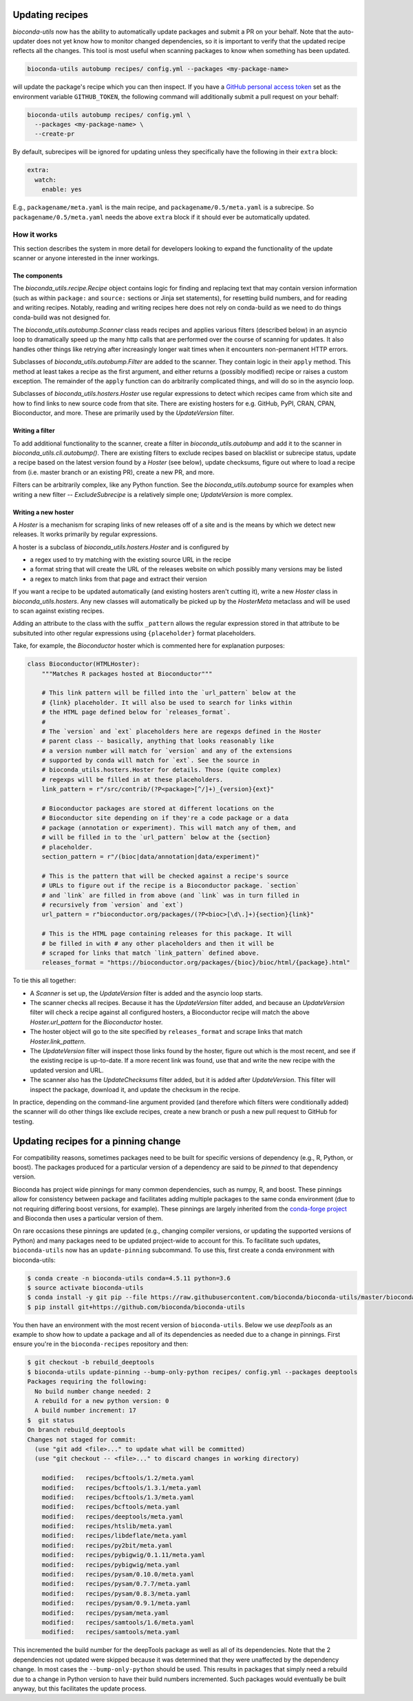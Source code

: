 .. _updating:

Updating recipes
================
`bioconda-utils` now has the ability to automatically update packages and
submit a PR on your behalf. Note that the auto-updater does not yet know how to
monitor changed dependencies, so it is important to verify that the updated
recipe reflects all the changes. This tool is most useful when scanning
packages to know when something has been updated.

.. code-block:: bash

    bioconda-utils autobump recipes/ config.yml --packages <my-package-name>

will update the package's recipe which you can then inspect. If you have
a `GitHub personal access token
<https://help.github.com/articles/creating-a-personal-access-token-for-the-command-line/>`_
set as the environment variable ``GITHUB_TOKEN``, the following command will
additionally submit a pull request on your behalf:

.. code-block:: bash

    bioconda-utils autobump recipes/ config.yml \
      --packages <my-package-name> \
      --create-pr

By default, subrecipes  will be ignored for updating unless
they specifically have the following in their ``extra`` block:

.. code-block:: yaml

    extra:
      watch:
        enable: yes

E.g., ``packagename/meta.yaml`` is the main recipe, and
``packagename/0.5/meta.yaml`` is a subrecipe. So ``packagename/0.5/meta.yaml``
needs the above ``extra`` block if it should ever be automatically updated.


How it works
------------

This section describes the system in more detail for developers looking to
expand the functionality of the update scanner or anyone interested in the
inner workings.

The components
~~~~~~~~~~~~~~

The `bioconda_utils.recipe.Recipe` object contains logic for finding and
replacing text that may contain version information (such as within ``package:``
and ``source:`` sections or Jinja set statements), for resetting build numbers,
and for reading and writing recipes. Notably, reading and writing recipes here
does not rely on conda-build as we need to do things conda-build was not
designed for.

The `bioconda_utils.autobump.Scanner` class reads recipes and applies various
filters (described below) in an asyncio loop to dramatically speed up the many
http calls that are performed over the course of scanning for updates. It also
handles other things like retrying after increasingly longer wait times when it
encounters non-permanent HTTP errors.

Subclasses of `bioconda_utils.autobump.Filter` are added to the scanner. They
contain logic in their ``apply`` method. This method at least takes a recipe as
the first argument, and either returns a (possibly modified) recipe or raises
a custom exception. The remainder of the ``apply`` function can do arbitrarily
complicated things, and will do so in the asyncio loop.

Subclasses of `bioconda_utils.hosters.Hoster` use regular expressions to detect
which recipes came from which site and how to find links to new source code
from that site. There are existing hosters for e.g. GitHub, PyPI, CRAN, CPAN,
Bioconductor, and more. These are primarily used by the `UpdateVersion` filter.

Writing a filter
~~~~~~~~~~~~~~~~
To add additional functionality to the scanner, create a filter in
`bioconda_utils.autobump` and add it to the scanner in
`bioconda_utils.cli.autobump()`. There are existing filters to exclude recipes
based on blacklist or subrecipe status, update a recipe based on the latest
version found by a `Hoster` (see below), update checksums, figure out where to
load a recipe from (i.e. master branch or an existing PR), create a new PR, and
more.

Filters can be arbitrarily complex, like any Python function. See the
`bioconda_utils.autobump` source for examples when writing a new filter --
`ExcludeSubrecipe` is a relatively simple one; `UpdateVersion` is more complex.


Writing a new hoster
~~~~~~~~~~~~~~~~~~~~
A `Hoster` is a mechanism for scraping links of new releases off of a site and
is the means by which we detect new releases. It works primarily by regular
expressions.

A hoster is a subclass of `bioconda_utils.hosters.Hoster` and is configured by

- a regex used to try matching with the existing source URL in the recipe
- a format string that will create the URL of the releases website on which
  possibly many versions may be listed
- a regex to match links from that page and extract their version

If you want a recipe to be updated automatically (and existing hosters aren't
cutting it), write a new `Hoster` class in `bioconda_utils.hosters`. Any new
classes will automatically be picked up by the `HosterMeta` metaclass and will
be used to scan against existing recipes.

Adding an attribute to the class with the suffix  ``_pattern`` allows the
regular expression stored in that attribute to be subsituted into other regular
expressions using ``{placeholder}`` format placeholders.

Take, for example, the `Bioconductor` hoster which is commented here for
explanation purposes:

.. code-block:: python

    class Bioconductor(HTMLHoster):
        """Matches R packages hosted at Bioconductor"""

        # This link pattern will be filled into the `url_pattern` below at the
        # {link} placeholder. It will also be used to search for links within
        # the HTML page defined below for `releases_format`.
        #
        # The `version` and `ext` placeholders here are regexps defined in the Hoster
        # parent class -- basically, anything that looks reasonably like
        # a version number will match for `version` and any of the extensions
        # supported by conda will match for `ext`. See the source in
        # bioconda_utils.hosters.Hoster for details. Those (quite complex)
        # regexps will be filled in at these placeholders.
        link_pattern = r"/src/contrib/(?P<package>[^/]+)_{version}{ext}"

        # Bioconductor packages are stored at different locations on the
        # Bioconductor site depending on if they're a code package or a data
        # package (annotation or experiment). This will match any of them, and
        # will be filled in to the `url_pattern` below at the {section}
        # placeholder.
        section_pattern = r"/(bioc|data/annotation|data/experiment)"

        # This is the pattern that will be checked against a recipe's source
        # URLs to figure out if the recipe is a Bioconductor package. `section`
        # and `link` are filled in from above (and `link` was in turn filled in
        # recursively from `version` and `ext`)
        url_pattern = r"bioconductor.org/packages/(?P<bioc>[\d\.]+){section}{link}"

        # This is the HTML page containing releases for this package. It will
        # be filled in with # any other placeholders and then it will be
        # scraped for links that match `link_pattern` defined above.
        releases_format = "https://bioconductor.org/packages/{bioc}/bioc/html/{package}.html"

To tie this all together:

- A `Scanner` is set up, the `UpdateVersion` filter is added and the asyncio
  loop starts.
- The scanner checks all recipes. Because it has the `UpdateVersion`
  filter added, and because an `UpdateVersion` filter will check a recipe
  against all configured hosters, a Bioconductor recipe will match the above
  `Hoster.url_pattern` for the `Bioconductor` hoster.
- The hoster object will go to the site specified by ``releases_format`` and
  scrape links that match `Hoster.link_pattern`.
- The `UpdateVersion` filter will inspect those links found by the hoster,
  figure out which is the most recent, and see if the existing recipe is
  up-to-date. If a more recent link was found, use that and write the new
  recipe with the updated version and URL.
- The scanner also has the `UpdateChecksums` filter added, but it is added
  after `UpdateVersion`. This filter will inspect the package, download it, and
  update the checksum in the recipe.

In practice, depending on the command-line argument provided (and therefore
which filters were conditionally added) the scanner will do other things like
exclude recipes, create a new branch or push a new pull request to GitHub for
testing.

Updating recipes for a pinning change
=====================================

For compatibility reasons, sometimes packages need to be built for specific versions of dependency (e.g., R, Python, or boost). The packages produced for a particular version of a dependency are said to be *pinned* to that dependency version. 

Bioconda has project wide pinnings for many common dependencies, such as numpy, R, and boost. These pinnings allow for consistency between package and facilitates adding multiple packages to the same conda environment (due to not requiring differing boost versions, for example). These pinnings are largely inherited from the `conda-forge project
<https://github.com/conda-forge/conda-forge-pinning-feedstock>`_ and Bioconda then uses a particular version of them. 

On rare occasions these pinnings are updated (e.g., changing compiler versions, or updating the supported versions of Python) and many packages need to be updated project-wide to account for this. To facilitate such updates, ``bioconda-utils`` now has an ``update-pinning`` subcommand. To use this, first create a conda environment with bioconda-utils:

.. code-block:: bash

    $ conda create -n bioconda-utils conda=4.5.11 python=3.6
    $ source activate bioconda-utils
    $ conda install -y git pip --file https://raw.githubusercontent.com/bioconda/bioconda-utils/master/bioconda_utils/bioconda_utils-requirements.txt
    $ pip install git+https://github.com/bioconda/bioconda-utils

You then have an environment with the most recent version of ``bioconda-utils``. Below we use *deepTools* as an example to show how to update a package and all of its dependencies as needed due to a change in pinnings. First ensure you're in the ``bioconda-recipes`` repository and then:

.. code-block:: bash

    $ git checkout -b rebuild_deeptools
    $ bioconda-utils update-pinning --bump-only-python recipes/ config.yml --packages deeptools
    Packages requiring the following:
      No build number change needed: 2
      A rebuild for a new python version: 0
      A build number increment: 17
    $  git status
    On branch rebuild_deeptools
    Changes not staged for commit:
      (use "git add <file>..." to update what will be committed)
      (use "git checkout -- <file>..." to discard changes in working directory)

    	modified:   recipes/bcftools/1.2/meta.yaml
	modified:   recipes/bcftools/1.3.1/meta.yaml
	modified:   recipes/bcftools/1.3/meta.yaml
	modified:   recipes/bcftools/meta.yaml
	modified:   recipes/deeptools/meta.yaml
	modified:   recipes/htslib/meta.yaml
	modified:   recipes/libdeflate/meta.yaml
	modified:   recipes/py2bit/meta.yaml
	modified:   recipes/pybigwig/0.1.11/meta.yaml
	modified:   recipes/pybigwig/meta.yaml
	modified:   recipes/pysam/0.10.0/meta.yaml
	modified:   recipes/pysam/0.7.7/meta.yaml
	modified:   recipes/pysam/0.8.3/meta.yaml
	modified:   recipes/pysam/0.9.1/meta.yaml
	modified:   recipes/pysam/meta.yaml
	modified:   recipes/samtools/1.6/meta.yaml
	modified:   recipes/samtools/meta.yaml

This incremented the build number for the deepTools package as well as all of its dependencies. Note that the 2 dependencies not updated were skipped because it was determined that they were unaffected by the dependency change. In most cases the ``--bump-only-python`` should be used. This results in packages that simply need a rebuild due to a change in Python version to have their build numbers incremented. Such packages would eventually be built anyway, but this facilitates the update process.
